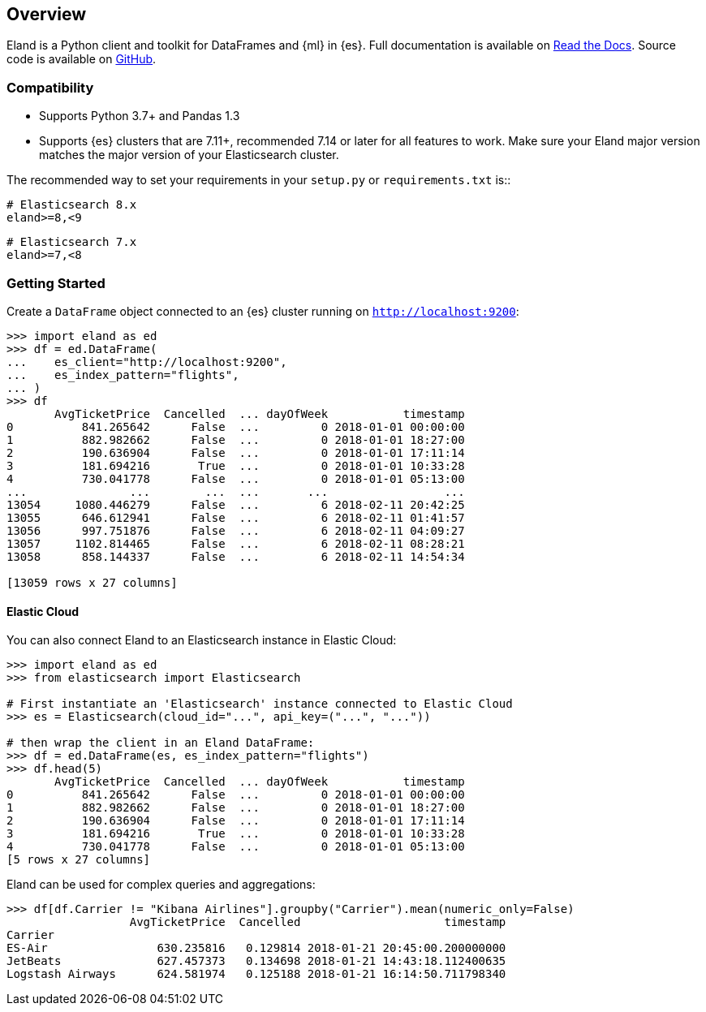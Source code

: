 [[overview]]
== Overview

Eland is a Python client and toolkit for DataFrames and {ml} in {es}.
Full documentation is available on https://eland.readthedocs.io[Read the Docs].
Source code is available on https://github.com/elastic/eland[GitHub].

[discrete]
=== Compatibility

- Supports Python 3.7+ and Pandas 1.3
- Supports {es} clusters that are 7.11+, recommended 7.14 or later for all features to work.
  Make sure your Eland major version matches the major version of your Elasticsearch cluster.

The recommended way to set your requirements in your `setup.py` or
`requirements.txt` is::

    # Elasticsearch 8.x
    eland>=8,<9

    # Elasticsearch 7.x
    eland>=7,<8

[discrete]
=== Getting Started

Create a `DataFrame` object connected to an {es} cluster running on `http://localhost:9200`:

[source,python]
------------------------------------
>>> import eland as ed
>>> df = ed.DataFrame(
...    es_client="http://localhost:9200",
...    es_index_pattern="flights",
... )
>>> df
       AvgTicketPrice  Cancelled  ... dayOfWeek           timestamp
0          841.265642      False  ...         0 2018-01-01 00:00:00
1          882.982662      False  ...         0 2018-01-01 18:27:00
2          190.636904      False  ...         0 2018-01-01 17:11:14
3          181.694216       True  ...         0 2018-01-01 10:33:28
4          730.041778      False  ...         0 2018-01-01 05:13:00
...               ...        ...  ...       ...                 ...
13054     1080.446279      False  ...         6 2018-02-11 20:42:25
13055      646.612941      False  ...         6 2018-02-11 01:41:57
13056      997.751876      False  ...         6 2018-02-11 04:09:27
13057     1102.814465      False  ...         6 2018-02-11 08:28:21
13058      858.144337      False  ...         6 2018-02-11 14:54:34

[13059 rows x 27 columns]
------------------------------------

[discrete]
==== Elastic Cloud

You can also connect Eland to an Elasticsearch instance in Elastic Cloud:

[source,python]
------------------------------------
>>> import eland as ed
>>> from elasticsearch import Elasticsearch

# First instantiate an 'Elasticsearch' instance connected to Elastic Cloud
>>> es = Elasticsearch(cloud_id="...", api_key=("...", "..."))

# then wrap the client in an Eland DataFrame:
>>> df = ed.DataFrame(es, es_index_pattern="flights")
>>> df.head(5)
       AvgTicketPrice  Cancelled  ... dayOfWeek           timestamp
0          841.265642      False  ...         0 2018-01-01 00:00:00
1          882.982662      False  ...         0 2018-01-01 18:27:00
2          190.636904      False  ...         0 2018-01-01 17:11:14
3          181.694216       True  ...         0 2018-01-01 10:33:28
4          730.041778      False  ...         0 2018-01-01 05:13:00
[5 rows x 27 columns]
------------------------------------

Eland can be used for complex queries and aggregations:

[source,python]
------------------------------------
>>> df[df.Carrier != "Kibana Airlines"].groupby("Carrier").mean(numeric_only=False)
                  AvgTicketPrice  Cancelled                     timestamp
Carrier                                                                  
ES-Air                630.235816   0.129814 2018-01-21 20:45:00.200000000
JetBeats              627.457373   0.134698 2018-01-21 14:43:18.112400635
Logstash Airways      624.581974   0.125188 2018-01-21 16:14:50.711798340
------------------------------------
